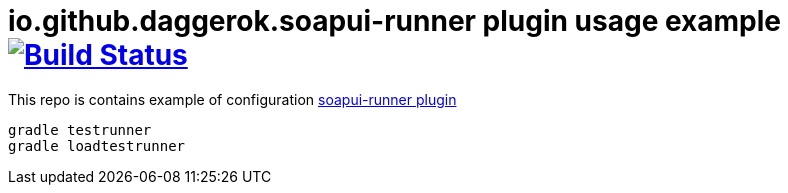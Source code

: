 = io.github.daggerok.soapui-runner plugin usage example image:https://travis-ci.org/daggerok/soapui-runner-example.svg?branch=4.6.4-local["Build Status", link="https://travis-ci.org/daggerok/soapui-runner-example"]

This repo is contains example of configuration link:https://github.com/daggerok/soapui-runner[soapui-runner plugin]

[source,bash]
gradle testrunner
gradle loadtestrunner
